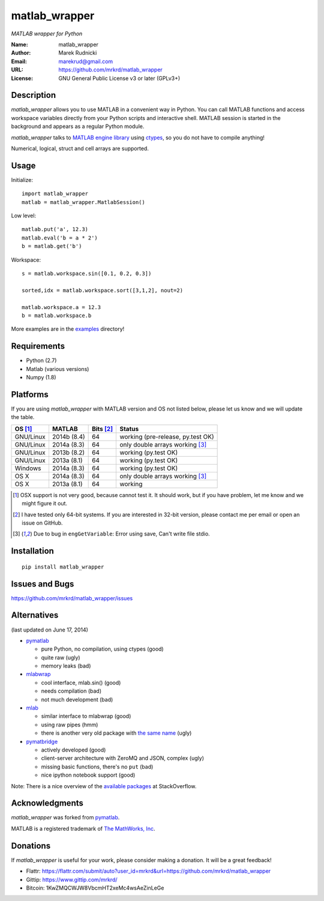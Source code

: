 matlab_wrapper
==============

*MATLAB wrapper for Python*


:Name: matlab_wrapper
:Author: Marek Rudnicki
:Email: marekrud@gmail.com
:URL: https://github.com/mrkrd/matlab_wrapper
:License: GNU General Public License v3 or later (GPLv3+)



Description
-----------

*matlab_wrapper* allows you to use MATLAB in a convenient way in
Python.  You can call MATLAB functions and access workspace variables
directly from your Python scripts and interactive shell.  MATLAB
session is started in the background and appears as a regular Python
module.

*matlab_wrapper* talks to `MATLAB engine library`_ using ctypes_, so
you do not have to compile anything!

Numerical, logical, struct and cell arrays are supported.


.. _`MATLAB engine library`: http://www.mathworks.com/help/matlab/matlab_external/introducing-matlab-engine.html
.. _ctypes: https://docs.python.org/2/library/ctypes.html




Usage
-----

Initialize::

  import matlab_wrapper
  matlab = matlab_wrapper.MatlabSession()


Low level::

  matlab.put('a', 12.3)
  matlab.eval('b = a * 2')
  b = matlab.get('b')


Workspace::

  s = matlab.workspace.sin([0.1, 0.2, 0.3])

  sorted,idx = matlab.workspace.sort([3,1,2], nout=2)

  matlab.workspace.a = 12.3
  b = matlab.workspace.b


More examples are in the examples_ directory!

.. _examples: https://github.com/mrkrd/matlab_wrapper/tree/master/examples


Requirements
------------

- Python (2.7)
- Matlab (various versions)
- Numpy (1.8)



Platforms
---------

If you are using *matlab_wrapper* with MATLAB version and OS not
listed below, please let us know and we will update the table.

==========  ===========  ==========  ==========
OS [#os]_   MATLAB       Bits [#b]_  Status
==========  ===========  ==========  ==========
GNU/Linux   2014b (8.4)  64          working (pre-release, py.test OK)
GNU/Linux   2014a (8.3)  64          only double arrays working [#f]_
GNU/Linux   2013b (8.2)  64          working (py.test OK)
GNU/Linux   2013a (8.1)  64          working (py.test OK)

Windows     2014a (8.3)  64          working (py.test OK)

OS X        2014a (8.3)  64          only double arrays working [#f]_
OS X        2013a (8.1)  64          working
==========  ===========  ==========  ==========


.. [#os] OSX support is not very good, because cannot test it.  It
         should work, but if you have problem, let me know and we
         might figure it out.

.. [#b] I have tested only 64-bit systems.  If you are interested in
        32-bit version, please contact me per email or open an issue
        on GitHub.

.. [#f] Due to bug in ``engGetVariable``: Error using save, Can't
        write file stdio.


Installation
------------

::

   pip install matlab_wrapper




Issues and Bugs
---------------

https://github.com/mrkrd/matlab_wrapper/issues



Alternatives
------------

(last updated on June 17, 2014)

- pymatlab_

  - pure Python, no compilation, using ctypes (good)
  - quite raw (ugly)
  - memory leaks (bad)

- mlabwrap_

  - cool interface, mlab.sin() (good)
  - needs compilation (bad)
  - not much development (bad)

- mlab_

  - similar interface to mlabwrap (good)
  - using raw pipes (hmm)
  - there is another very old package with `the same name
    <http://claymore.engineer.gvsu.edu/~steriana/Python/pymat.html>`_
    (ugly)

- pymatbridge_

  - actively developed (good)
  - client-server architecture with ZeroMQ and JSON, complex (ugly)
  - missing basic functions, there's no ``put`` (bad)
  - nice ipython notebook support (good)



Note: There is a nice overview of the `available packages`_ at
StackOverflow.


.. _mlabwrap: http://mlabwrap.sourceforge.net/
.. _mlab: https://github.com/ewiger/mlab
.. _pymatbridge: https://github.com/arokem/python-matlab-bridge
.. _`available packages`: https://stackoverflow.com/questions/2883189/calling-matlab-functions-from-python/23762412#23762412


Acknowledgments
---------------

*matlab_wrapper* was forked from pymatlab_.

MATLAB is a registered trademark of `The MathWorks, Inc`_.

.. _pymatlab: http://pymatlab.sourceforge.net/
.. _`The MathWorks, Inc`: http://www.mathworks.com/


Donations
---------

If *matlab_wrapper* is useful for your work, please consider making a
donation.  It will be a great feedback!

- Flattr: https://flattr.com/submit/auto?user_id=mrkrd&url=https://github.com/mrkrd/matlab_wrapper
- Gittip: https://www.gittip.com/mrkrd/
- Bitcoin: 1KwZMQCWJW8VbcmHT2xeMc4wsAeZinLeGe
